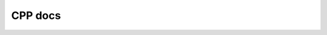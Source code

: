 CPP docs
========


.. raw:: html

  This live preview for <a href="https://en.wikipedia.org/">Wikipedia</a>
  <div class="box">
    <iframe src="https://en.wikipedia.org/" width = "500px" height = "500px">
    </iframe>
  </div>



.. grid:: 1 1 1 1

   .. grid-item-card:: neurons


       * :ref:`admon`

       * :hoverxref:`https://readthedocs.org`

.. button-link:: https://example.com
    :color: primary
    :outline:
    :tooltip: tooltip!
    :class: sd-d-block
